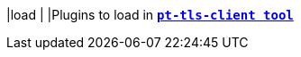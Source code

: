 |load                                 |
|Plugins to load in xref:tnc/pt-tls-client.adoc[`*pt-tls-client tool*`]
